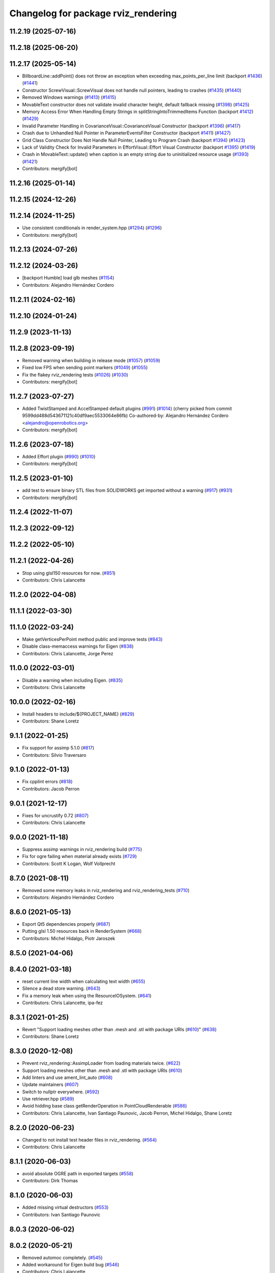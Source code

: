 ^^^^^^^^^^^^^^^^^^^^^^^^^^^^^^^^^^^^
Changelog for package rviz_rendering
^^^^^^^^^^^^^^^^^^^^^^^^^^^^^^^^^^^^

11.2.19 (2025-07-16)
--------------------

11.2.18 (2025-06-20)
--------------------

11.2.17 (2025-05-14)
--------------------
* BillboardLine::addPoint() does not throw an exception when exceeding max_points_per_line limit (backport `#1436 <https://github.com/ros2/rviz/issues/1436>`_) (`#1441 <https://github.com/ros2/rviz/issues/1441>`_)
* Constructor ScrewVisual::ScrewVisual does not handle null pointers, leading to crashes (`#1435 <https://github.com/ros2/rviz/issues/1435>`_) (`#1440 <https://github.com/ros2/rviz/issues/1440>`_)
* Removed Windows warnings (`#1413 <https://github.com/ros2/rviz/issues/1413>`_) (`#1415 <https://github.com/ros2/rviz/issues/1415>`_)
* MovableText constructor does not validate invalid character height, default fallback missing (`#1398 <https://github.com/ros2/rviz/issues/1398>`_) (`#1425 <https://github.com/ros2/rviz/issues/1425>`_)
* Memory Access Error When Handling Empty Strings in splitStringIntoTrimmedItems Function (backport `#1412 <https://github.com/ros2/rviz/issues/1412>`_) (`#1429 <https://github.com/ros2/rviz/issues/1429>`_)
* Invalid Parameter Handling in CovarianceVisual::CovarianceVisual Constructor (backport `#1396 <https://github.com/ros2/rviz/issues/1396>`_) (`#1417 <https://github.com/ros2/rviz/issues/1417>`_)
* Crash due to Unhandled Null Pointer in ParameterEventsFilter Constructor (backport `#1411 <https://github.com/ros2/rviz/issues/1411>`_) (`#1427 <https://github.com/ros2/rviz/issues/1427>`_)
* Grid Class Constructor Does Not Handle Null Pointer, Leading to Program Crash (backport `#1394 <https://github.com/ros2/rviz/issues/1394>`_) (`#1423 <https://github.com/ros2/rviz/issues/1423>`_)
* Lack of Validity Check for Invalid Parameters in EffortVisual::Effort Visual Constructor (backport `#1395 <https://github.com/ros2/rviz/issues/1395>`_) (`#1419 <https://github.com/ros2/rviz/issues/1419>`_)
* Crash in MovableText::update() when caption is an empty string due to uninitialized resource usage (`#1393 <https://github.com/ros2/rviz/issues/1393>`_) (`#1421 <https://github.com/ros2/rviz/issues/1421>`_)
* Contributors: mergify[bot]

11.2.16 (2025-01-14)
--------------------

11.2.15 (2024-12-26)
--------------------

11.2.14 (2024-11-25)
--------------------
* Use consistent conditionals in render_system.hpp (`#1294 <https://github.com/ros2/rviz/issues/1294>`_) (`#1296 <https://github.com/ros2/rviz/issues/1296>`_)
* Contributors: mergify[bot]

11.2.13 (2024-07-26)
--------------------

11.2.12 (2024-03-26)
--------------------
* [backport Humble] load glb meshes (`#1154 <https://github.com/ros2/rviz/issues/1154>`_)
* Contributors: Alejandro Hernández Cordero

11.2.11 (2024-02-16)
--------------------

11.2.10 (2024-01-24)
--------------------

11.2.9 (2023-11-13)
-------------------

11.2.8 (2023-09-19)
-------------------
* Removed warning when building in release mode (`#1057 <https://github.com/ros2/rviz/issues/1057>`_) (`#1059 <https://github.com/ros2/rviz/issues/1059>`_)
* Fixed low FPS when sending point markers (`#1049 <https://github.com/ros2/rviz/issues/1049>`_) (`#1055 <https://github.com/ros2/rviz/issues/1055>`_)
* Fix the flakey rviz_rendering tests (`#1026 <https://github.com/ros2/rviz/issues/1026>`_) (`#1030 <https://github.com/ros2/rviz/issues/1030>`_)
* Contributors: mergify[bot]

11.2.7 (2023-07-27)
-------------------
* Added TwistStamped and AccelStamped default plugins (`#991 <https://github.com/ros2/rviz/issues/991>`_) (`#1014 <https://github.com/ros2/rviz/issues/1014>`_)
  (cherry picked from commit 9599dd488d543671121c40df9aec5533064e86fb)
  Co-authored-by: Alejandro Hernández Cordero <alejandro@openrobotics.org>
* Contributors: mergify[bot]

11.2.6 (2023-07-18)
-------------------
* Added Effort plugin (`#990 <https://github.com/ros2/rviz/issues/990>`_) (`#1010 <https://github.com/ros2/rviz/issues/1010>`_)
* Contributors: mergify[bot]

11.2.5 (2023-01-10)
-------------------
* add test to ensure binary STL files from SOLIDWORKS get imported without a warning (`#917 <https://github.com/ros2/rviz/issues/917>`_) (`#931 <https://github.com/ros2/rviz/issues/931>`_)
* Contributors: mergify[bot]

11.2.4 (2022-11-07)
-------------------

11.2.3 (2022-09-12)
-------------------

11.2.2 (2022-05-10)
-------------------

11.2.1 (2022-04-26)
-------------------
* Stop using glsl150 resources for now. (`#851 <https://github.com/ros2/rviz/issues/851>`_)
* Contributors: Chris Lalancette

11.2.0 (2022-04-08)
-------------------

11.1.1 (2022-03-30)
-------------------

11.1.0 (2022-03-24)
-------------------
* Make getVerticesPerPoint method public and improve tests (`#843 <https://github.com/ros2/rviz/issues/843>`_)
* Disable class-memaccess warnings for Eigen (`#838 <https://github.com/ros2/rviz/issues/838>`_)
* Contributors: Chris Lalancette, Jorge Perez

11.0.0 (2022-03-01)
-------------------
* Disable a warning when including Eigen. (`#835 <https://github.com/ros2/rviz/issues/835>`_)
* Contributors: Chris Lalancette

10.0.0 (2022-02-16)
-------------------
* Install headers to include/${PROJECT_NAME} (`#829 <https://github.com/ros2/rviz/issues/829>`_)
* Contributors: Shane Loretz

9.1.1 (2022-01-25)
------------------
* Fix support for assimp 5.1.0 (`#817 <https://github.com/ros2/rviz/issues/817>`_)
* Contributors: Silvio Traversaro

9.1.0 (2022-01-13)
------------------
* Fix cpplint errors (`#818 <https://github.com/ros2/rviz/issues/818>`_)
* Contributors: Jacob Perron

9.0.1 (2021-12-17)
------------------
* Fixes for uncrustify 0.72 (`#807 <https://github.com/ros2/rviz/issues/807>`_)
* Contributors: Chris Lalancette

9.0.0 (2021-11-18)
------------------
* Suppress assimp warnings in rviz_rendering build (`#775 <https://github.com/ros2/rviz/issues/775>`_)
* Fix for ogre failing when material already exists (`#729 <https://github.com/ros2/rviz/issues/729>`_)
* Contributors: Scott K Logan, Wolf Vollprecht

8.7.0 (2021-08-11)
------------------
* Removed some memory leaks in rviz_rendering and rviz_rendering_tests (`#710 <https://github.com/ros2/rviz/issues/710>`_)
* Contributors: Alejandro Hernández Cordero

8.6.0 (2021-05-13)
------------------
* Export Qt5 dependencies properly (`#687 <https://github.com/ros2/rviz/issues/687>`_)
* Putting glsl 1.50 resources back in RenderSystem (`#668 <https://github.com/ros2/rviz/issues/668>`_)
* Contributors: Michel Hidalgo, Piotr Jaroszek

8.5.0 (2021-04-06)
------------------

8.4.0 (2021-03-18)
------------------
* reset current line width when calculating text width (`#655 <https://github.com/ros2/rviz/issues/655>`_)
* Silence a dead store warning. (`#643 <https://github.com/ros2/rviz/issues/643>`_)
* Fix a memory leak when using the ResourceIOSystem. (`#641 <https://github.com/ros2/rviz/issues/641>`_)
* Contributors: Chris Lalancette, ipa-fez

8.3.1 (2021-01-25)
------------------
* Revert "Support loading meshes other than .mesh and .stl with package URIs (`#610 <https://github.com/ros2/rviz/issues/610>`_)" (`#638 <https://github.com/ros2/rviz/issues/638>`_)
* Contributors: Shane Loretz

8.3.0 (2020-12-08)
------------------
* Prevent rviz_rendering::AssimpLoader from loading materials twice. (`#622 <https://github.com/ros2/rviz/issues/622>`_)
* Support loading meshes other than .mesh and .stl with package URIs (`#610 <https://github.com/ros2/rviz/issues/610>`_)
* Add linters and use ament_lint_auto (`#608 <https://github.com/ros2/rviz/issues/608>`_)
* Update maintainers (`#607 <https://github.com/ros2/rviz/issues/607>`_)
* Switch to nullptr everywhere. (`#592 <https://github.com/ros2/rviz/issues/592>`_)
* Use retriever.hpp (`#589 <https://github.com/ros2/rviz/issues/589>`_)
* Avoid hidding base class getRenderOperation in PointCloudRenderable (`#586 <https://github.com/ros2/rviz/issues/586>`_)
* Contributors: Chris Lalancette, Ivan Santiago Paunovic, Jacob Perron, Michel Hidalgo, Shane Loretz

8.2.0 (2020-06-23)
------------------
* Changed to not install test header files in rviz_rendering. (`#564 <https://github.com/ros2/rviz/issues/564>`_)
* Contributors: Chris Lalancette

8.1.1 (2020-06-03)
------------------
* avoid absolute OGRE path in exported targets (`#558 <https://github.com/ros2/rviz/issues/558>`_)
* Contributors: Dirk Thomas

8.1.0 (2020-06-03)
------------------
* Added missing virtual destructors (`#553 <https://github.com/ros2/rviz/issues/553>`_)
* Contributors: Ivan Santiago Paunovic

8.0.3 (2020-06-02)
------------------

8.0.2 (2020-05-21)
------------------
* Removed automoc completely. (`#545 <https://github.com/ros2/rviz/issues/545>`_)
* Added workaround for Eigen build bug (`#546 <https://github.com/ros2/rviz/issues/546>`_)
* Contributors: Chris Lalancette

8.0.1 (2020-05-07)
------------------

8.0.0 (2020-05-01)
------------------
* Note from wjwwood: I've chosen bump the major version this time, even though the API was not broken strictly speaking, partly because of some potentially disruptive build system changes and partially in preparation for ROS Foxy, to allow for new minor/patch versions in the previous ROS release Eloquent.
* Removed duplicate include dirs and link libraries. (`#533 <https://github.com/ros2/rviz/issues/533>`_)
* Changed to use ``ament_export_targets()``. (`#525 <https://github.com/ros2/rviz/issues/525>`_)
* Made some code style changes. (`#504 <https://github.com/ros2/rviz/issues/504>`_)
* Migrated the pose with covariance display. (`#471 <https://github.com/ros2/rviz/issues/471>`_)
* Fixed the build when included as a sub-project. (`#475 <https://github.com/ros2/rviz/issues/475>`_)
* Contributors: Dan Rose, Dirk Thomas, Martin Idel

7.0.3 (2019-11-13)
------------------

7.0.2 (2019-10-23)
------------------

7.0.1 (2019-10-04)
------------------
* Migrate Axes Display (`#429 <https://github.com/ros2/rviz/issues/429>`_)
* Contributors: Martin Idel

7.0.0 (2019-09-27)
------------------
* Fix map after upgrade (`#459 <https://github.com/ros2/rviz/issues/459>`_)
* Use eigen3_cmake_module (`#441 <https://github.com/ros2/rviz/issues/441>`_)
* Upgrade from Ogre 1.10 to Ogre 1.12.1 (`#394 <https://github.com/ros2/rviz/issues/394>`_)
* Remove -Werror from defualt compiler options (`#420 <https://github.com/ros2/rviz/issues/420>`_)
* Migrate Wrench Display (`#396 <https://github.com/ros2/rviz/issues/396>`_)
* Fix STL loader (`#410 <https://github.com/ros2/rviz/issues/410>`_)
* Contributors: Hunter L. Allen, Martin Idel, Shane Loretz

6.1.1 (2019-05-29)
------------------
* Fixed the installation destination of OGRE media resources which contain a ``dirname`` (`#404 <https://github.com/ros2/rviz/issues/404>`_)
* Contributors: Dirk Thomas

6.1.0 (2019-05-20)
------------------

6.0.0 (2019-05-08)
------------------

5.1.0 (2019-01-14)
------------------
* Handle FindEigen3 module's differing definitions (`#370 <https://github.com/ros2/rviz/issues/370>`_)
* Contributors: Scott K Logan

5.0.0 (2018-12-04)
------------------
* Export libraries to trigger hooks. (`#358 <https://github.com/ros2/rviz/issues/358>`_)
* Added virtual destructors for WindowManagerInterface and ViewportProjectionFinder (`#356 <https://github.com/ros2/rviz/issues/356>`_)
* Increased visual testing stability (`#344 <https://github.com/ros2/rviz/issues/344>`_)
* Cleanup dependencies for rviz_rendering_tests (`#326 <https://github.com/ros2/rviz/issues/326>`_)
* Changed to always build all tests and skip execution if not supported (`#342 <https://github.com/ros2/rviz/issues/342>`_)
* Changed to support uncrustify 0.67 (`#333 <https://github.com/ros2/rviz/issues/333>`_)
  * fix closing block and tamplete indentation to comply with uncrustify 0.67
  * add space between reference and variable name
  * space before opening bracket
  * fix indend of inherited class
  * fix indent of code blocks
  * no space around -> operator
  * restore original spacing
* Contributors: Andreas Greimel, Kartik Mohta, Mikael Arguedas, Steven! Ragnarök, William Woodall

4.0.1 (2018-06-28)
------------------
* move find_package or test dependencies to test block (`#331 <https://github.com/ros2/rviz/issues/331>`_)
* Contributors: William Woodall

4.0.0 (2018-06-27)
------------------
* Fixed the dependecy name for ``eigen``. (`#324 <https://github.com/ros2/rviz/issues/324>`_)
* Fixed bugs causing rviz to crash on macOS. (`#319 <https://github.com/ros2/rviz/issues/319>`_)
  * Fix Ogre assertion failure on Mac on resizing an Image or Camera display render window.
  * Fix segfault on Mac when resizing window after a Camera or Image Display was removed.
* Introduced visual testing framework for rviz. (`#209 <https://github.com/ros2/rviz/issues/209>`_)
* Restored the use of icons throughout rviz. (`#235 <https://github.com/ros2/rviz/issues/235>`_)
* Migrated the Path display. (`#236 <https://github.com/ros2/rviz/issues/236>`_)
* Migrated the marker display. (`#229 <https://github.com/ros2/rviz/issues/229>`_)
* Migrated RobotModel display. (`#210 <https://github.com/ros2/rviz/issues/210>`_)
* Changed to allow Ogre to delete its own render windows. (`#195 <https://github.com/ros2/rviz/issues/195>`_)
* Fixed compilation errors and runtime issues on Windows. (`#175 <https://github.com/ros2/rviz/issues/175>`_)
* Fixed a memory leak. (`#173 <https://github.com/ros2/rviz/issues/173>`_)
  * Signed-off-by: Chris Ye <chris.ye@intel.com>
* Refactored the Grid display. (`#165 <https://github.com/ros2/rviz/issues/165>`_)
* Remove now obsolete function. (`#163 <https://github.com/ros2/rviz/issues/163>`_)
  * It was made obsolete by pr `#136 <https://github.com/ros2/rviz/issues/136>`_ which removed the memcopy.
* Contributors: Alessandro Bottero, Andreas Greimel, Andreas Holzner, Dirk Thomas, Martin Idel, Mikael Arguedas, Steven! Ragnarök, William Woodall

3.0.0 (2018-02-07)
------------------
* Numerous changes to support Windows.
* Disabled anti-aliasing on Windows. (`#199 <https://github.com/ros2/rviz/issues/199>`_)
  * This fixes rendering issues on Windows when opening two or more render windows.
* Contributors: William Woodall

2.0.0 (2017-12-08)
------------------
* First version for ROS 2.
* Contributors: Andreas Greimel, Andreas Holzner, Hunter Allen, Johannes Jeising, Martin Idel, Steven! Ragnarok, William Woodall

1.12.11 (2017-08-02)
--------------------

1.12.10 (2017-06-05 17:37)
--------------------------

1.12.9 (2017-06-05 14:23)
-------------------------

1.12.8 (2017-05-07)
-------------------

1.12.7 (2017-05-05)
-------------------

1.12.6 (2017-05-02)
-------------------

1.12.5 (2017-05-01)
-------------------

1.12.4 (2016-10-27)
-------------------

1.12.3 (2016-10-19)
-------------------

1.12.2 (2016-10-18)
-------------------

1.12.1 (2016-04-20)
-------------------

1.12.0 (2016-04-11)
-------------------

1.11.14 (2016-04-03)
--------------------

1.11.13 (2016-03-23)
--------------------

1.11.12 (2016-03-22 19:58)
--------------------------

1.11.11 (2016-03-22 18:16)
--------------------------

1.11.10 (2015-10-13)
--------------------

1.11.9 (2015-09-21)
-------------------

1.11.8 (2015-08-05)
-------------------

1.11.7 (2015-03-02)
-------------------

1.11.6 (2015-02-13)
-------------------

1.11.5 (2015-02-11)
-------------------

1.11.4 (2014-10-30)
-------------------

1.11.3 (2014-06-26)
-------------------

1.11.2 (2014-05-13)
-------------------

1.11.1 (2014-05-01)
-------------------

1.11.0 (2014-03-04 21:40)
-------------------------

1.10.14 (2014-03-04 21:35)
--------------------------

1.10.13 (2014-02-26)
--------------------

1.10.12 (2014-02-25)
--------------------

1.10.11 (2014-01-26)
--------------------

1.10.10 (2013-12-22)
--------------------

1.10.9 (2013-10-15)
-------------------

1.10.7 (2013-09-16)
-------------------

1.10.6 (2013-09-03)
-------------------

1.10.5 (2013-08-28 03:50)
-------------------------

1.10.4 (2013-08-28 03:13)
-------------------------

1.10.3 (2013-08-14)
-------------------

1.10.2 (2013-07-26)
-------------------

1.10.1 (2013-07-16)
-------------------

1.10.0 (2013-06-27)
-------------------

1.9.30 (2013-05-30)
-------------------

1.9.29 (2013-04-15)
-------------------

1.9.27 (2013-03-15 13:23)
-------------------------

1.9.26 (2013-03-15 10:38)
-------------------------

1.9.25 (2013-03-07)
-------------------

1.9.24 (2013-02-16)
-------------------

1.9.23 (2013-02-13)
-------------------

1.9.22 (2013-02-12 16:30)
-------------------------

1.9.21 (2013-02-12 14:00)
-------------------------

1.9.20 (2013-01-21)
-------------------

1.9.19 (2013-01-13)
-------------------

1.9.18 (2012-12-18)
-------------------

1.9.17 (2012-12-14)
-------------------

1.9.16 (2012-11-14 15:49)
-------------------------

1.9.15 (2012-11-13)
-------------------

1.9.14 (2012-11-14 02:20)
-------------------------

1.9.13 (2012-11-14 00:58)
-------------------------

1.9.12 (2012-11-06)
-------------------

1.9.11 (2012-11-02)
-------------------

1.9.10 (2012-11-01 11:10)
-------------------------

1.9.9 (2012-11-01 11:01)
------------------------

1.9.8 (2012-11-01 10:52)
------------------------

1.9.7 (2012-11-01 10:40)
------------------------

1.9.6 (2012-10-31)
------------------

1.9.5 (2012-10-19)
------------------

1.9.4 (2012-10-15 15:00)
------------------------

1.9.3 (2012-10-15 10:41)
------------------------

1.9.2 (2012-10-12 13:38)
------------------------

1.9.1 (2012-10-12 11:57)
------------------------

1.9.0 (2012-10-10)
------------------
